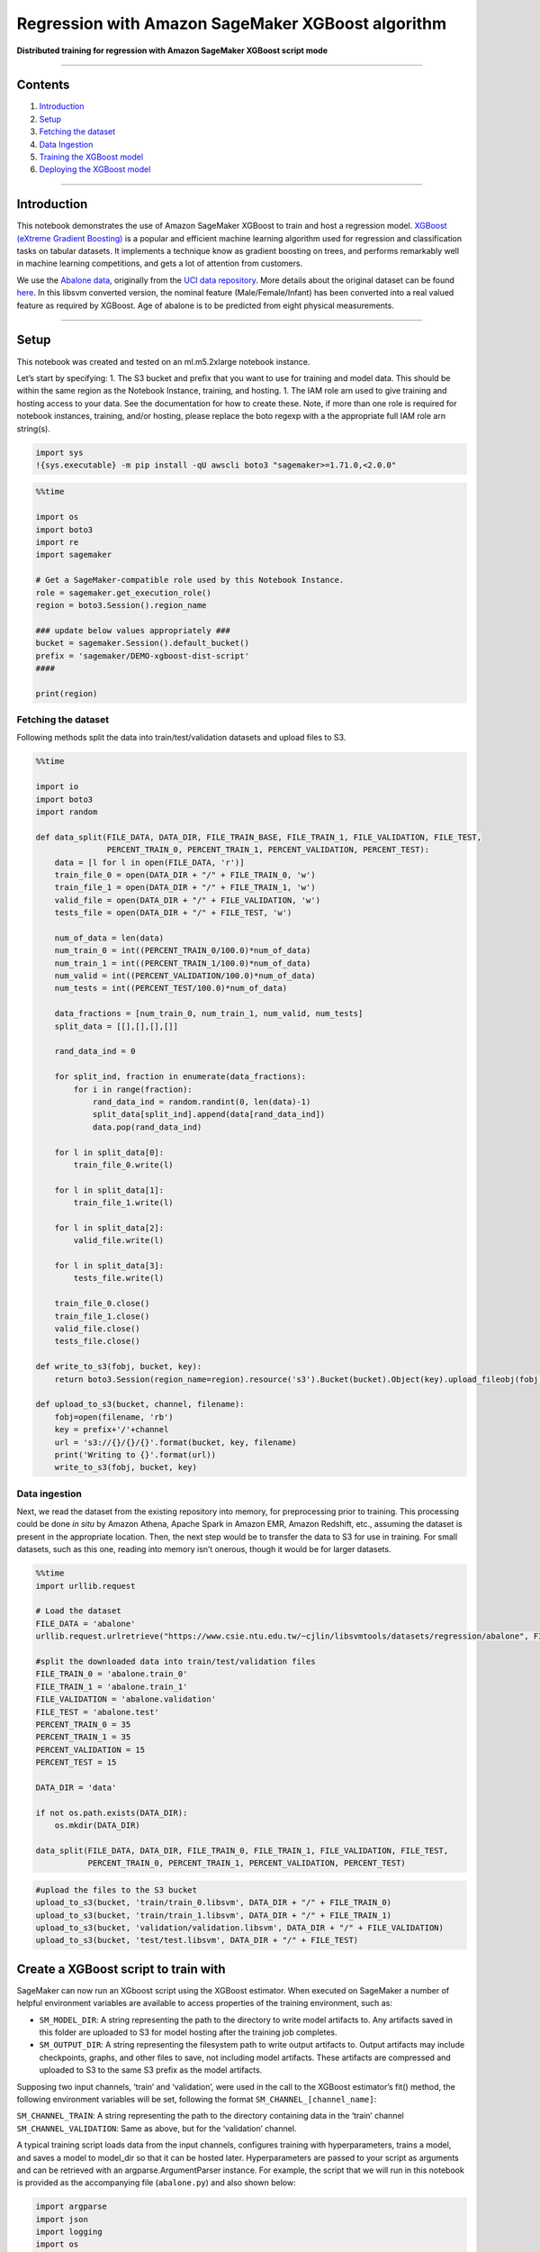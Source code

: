 Regression with Amazon SageMaker XGBoost algorithm
==================================================

**Distributed training for regression with Amazon SageMaker XGBoost
script mode**

--------------

Contents
--------

1. `Introduction <#Introduction>`__
2. `Setup <#Setup>`__
3. `Fetching the dataset <#Fetching-the-dataset>`__
4. `Data Ingestion <#Data-ingestion>`__
5. `Training the XGBoost model <#Training-the-XGBoost-model>`__
6. `Deploying the XGBoost model <#Deploying-the-XGBoost-model>`__

--------------

Introduction
------------

This notebook demonstrates the use of Amazon SageMaker XGBoost to train
and host a regression model. `XGBoost (eXtreme Gradient
Boosting) <https://xgboost.readthedocs.io>`__ is a popular and efficient
machine learning algorithm used for regression and classification tasks
on tabular datasets. It implements a technique know as gradient boosting
on trees, and performs remarkably well in machine learning competitions,
and gets a lot of attention from customers.

We use the `Abalone
data <https://www.csie.ntu.edu.tw/~cjlin/libsvmtools/datasets/regression.html>`__,
originally from the `UCI data
repository <https://archive.ics.uci.edu/ml/datasets/abalone>`__. More
details about the original dataset can be found
`here <https://archive.ics.uci.edu/ml/machine-learning-databases/abalone/abalone.names>`__.
In this libsvm converted version, the nominal feature
(Male/Female/Infant) has been converted into a real valued feature as
required by XGBoost. Age of abalone is to be predicted from eight
physical measurements.

--------------

Setup
-----

This notebook was created and tested on an ml.m5.2xlarge notebook
instance.

Let’s start by specifying: 1. The S3 bucket and prefix that you want to
use for training and model data. This should be within the same region
as the Notebook Instance, training, and hosting. 1. The IAM role arn
used to give training and hosting access to your data. See the
documentation for how to create these. Note, if more than one role is
required for notebook instances, training, and/or hosting, please
replace the boto regexp with a the appropriate full IAM role arn
string(s).

.. code:: ipython3

    import sys
    !{sys.executable} -m pip install -qU awscli boto3 "sagemaker>=1.71.0,<2.0.0"

.. code:: ipython3

    %%time
    
    import os
    import boto3
    import re
    import sagemaker
    
    # Get a SageMaker-compatible role used by this Notebook Instance.
    role = sagemaker.get_execution_role()
    region = boto3.Session().region_name
    
    ### update below values appropriately ###
    bucket = sagemaker.Session().default_bucket()
    prefix = 'sagemaker/DEMO-xgboost-dist-script'
    #### 
    
    print(region)

Fetching the dataset
~~~~~~~~~~~~~~~~~~~~

Following methods split the data into train/test/validation datasets and
upload files to S3.

.. code:: ipython3

    %%time
    
    import io
    import boto3
    import random
    
    def data_split(FILE_DATA, DATA_DIR, FILE_TRAIN_BASE, FILE_TRAIN_1, FILE_VALIDATION, FILE_TEST, 
                   PERCENT_TRAIN_0, PERCENT_TRAIN_1, PERCENT_VALIDATION, PERCENT_TEST):
        data = [l for l in open(FILE_DATA, 'r')]
        train_file_0 = open(DATA_DIR + "/" + FILE_TRAIN_0, 'w')
        train_file_1 = open(DATA_DIR + "/" + FILE_TRAIN_1, 'w')
        valid_file = open(DATA_DIR + "/" + FILE_VALIDATION, 'w')
        tests_file = open(DATA_DIR + "/" + FILE_TEST, 'w')
    
        num_of_data = len(data)
        num_train_0 = int((PERCENT_TRAIN_0/100.0)*num_of_data)
        num_train_1 = int((PERCENT_TRAIN_1/100.0)*num_of_data)
        num_valid = int((PERCENT_VALIDATION/100.0)*num_of_data)
        num_tests = int((PERCENT_TEST/100.0)*num_of_data)
    
        data_fractions = [num_train_0, num_train_1, num_valid, num_tests]
        split_data = [[],[],[],[]]
    
        rand_data_ind = 0
    
        for split_ind, fraction in enumerate(data_fractions):
            for i in range(fraction):
                rand_data_ind = random.randint(0, len(data)-1)
                split_data[split_ind].append(data[rand_data_ind])
                data.pop(rand_data_ind)
    
        for l in split_data[0]:
            train_file_0.write(l)
    
        for l in split_data[1]:
            train_file_1.write(l)
            
        for l in split_data[2]:
            valid_file.write(l)
    
        for l in split_data[3]:
            tests_file.write(l)
    
        train_file_0.close()
        train_file_1.close()
        valid_file.close()
        tests_file.close()
    
    def write_to_s3(fobj, bucket, key):
        return boto3.Session(region_name=region).resource('s3').Bucket(bucket).Object(key).upload_fileobj(fobj)
    
    def upload_to_s3(bucket, channel, filename):
        fobj=open(filename, 'rb')
        key = prefix+'/'+channel
        url = 's3://{}/{}/{}'.format(bucket, key, filename)
        print('Writing to {}'.format(url))
        write_to_s3(fobj, bucket, key)

Data ingestion
~~~~~~~~~~~~~~

Next, we read the dataset from the existing repository into memory, for
preprocessing prior to training. This processing could be done *in situ*
by Amazon Athena, Apache Spark in Amazon EMR, Amazon Redshift, etc.,
assuming the dataset is present in the appropriate location. Then, the
next step would be to transfer the data to S3 for use in training. For
small datasets, such as this one, reading into memory isn’t onerous,
though it would be for larger datasets.

.. code:: ipython3

    %%time
    import urllib.request
    
    # Load the dataset
    FILE_DATA = 'abalone'
    urllib.request.urlretrieve("https://www.csie.ntu.edu.tw/~cjlin/libsvmtools/datasets/regression/abalone", FILE_DATA)
    
    #split the downloaded data into train/test/validation files
    FILE_TRAIN_0 = 'abalone.train_0'
    FILE_TRAIN_1 = 'abalone.train_1'
    FILE_VALIDATION = 'abalone.validation'
    FILE_TEST = 'abalone.test'
    PERCENT_TRAIN_0 = 35
    PERCENT_TRAIN_1 = 35
    PERCENT_VALIDATION = 15
    PERCENT_TEST = 15
    
    DATA_DIR = 'data'
    
    if not os.path.exists(DATA_DIR):
        os.mkdir(DATA_DIR)
    
    data_split(FILE_DATA, DATA_DIR, FILE_TRAIN_0, FILE_TRAIN_1, FILE_VALIDATION, FILE_TEST, 
               PERCENT_TRAIN_0, PERCENT_TRAIN_1, PERCENT_VALIDATION, PERCENT_TEST)


.. code:: ipython3

    #upload the files to the S3 bucket
    upload_to_s3(bucket, 'train/train_0.libsvm', DATA_DIR + "/" + FILE_TRAIN_0)
    upload_to_s3(bucket, 'train/train_1.libsvm', DATA_DIR + "/" + FILE_TRAIN_1)
    upload_to_s3(bucket, 'validation/validation.libsvm', DATA_DIR + "/" + FILE_VALIDATION)
    upload_to_s3(bucket, 'test/test.libsvm', DATA_DIR + "/" + FILE_TEST)

Create a XGBoost script to train with
-------------------------------------

SageMaker can now run an XGboost script using the XGBoost estimator.
When executed on SageMaker a number of helpful environment variables are
available to access properties of the training environment, such as:

-  ``SM_MODEL_DIR``: A string representing the path to the directory to
   write model artifacts to. Any artifacts saved in this folder are
   uploaded to S3 for model hosting after the training job completes.
-  ``SM_OUTPUT_DIR``: A string representing the filesystem path to write
   output artifacts to. Output artifacts may include checkpoints,
   graphs, and other files to save, not including model artifacts. These
   artifacts are compressed and uploaded to S3 to the same S3 prefix as
   the model artifacts.

Supposing two input channels, ‘train’ and ‘validation’, were used in the
call to the XGBoost estimator’s fit() method, the following environment
variables will be set, following the format
``SM_CHANNEL_[channel_name]``:

``SM_CHANNEL_TRAIN``: A string representing the path to the directory
containing data in the ‘train’ channel ``SM_CHANNEL_VALIDATION``: Same
as above, but for the ‘validation’ channel.

A typical training script loads data from the input channels, configures
training with hyperparameters, trains a model, and saves a model to
model_dir so that it can be hosted later. Hyperparameters are passed to
your script as arguments and can be retrieved with an
argparse.ArgumentParser instance. For example, the script that we will
run in this notebook is provided as the accompanying file
(``abalone.py``) and also shown below:

.. code:: python


   import argparse
   import json
   import logging
   import os
   import pandas as pd
   import pickle as pkl

   from sagemaker_containers import entry_point
   from sagemaker_xgboost_container.data_utils import get_dmatrix
   from sagemaker_xgboost_container import distributed

   import xgboost as xgb


   def _xgb_train(params, dtrain, evals, num_boost_round, model_dir, is_master):
       """Run xgb train on arguments given with rabit initialized.

       This is our rabit execution function.

       :param args_dict: Argument dictionary used to run xgb.train().
       :param is_master: True if current node is master host in distributed training, or is running single node training job. Note that rabit_run will include this argument.
       """
       booster = xgb.train(params=params, dtrain=dtrain, evals=evals, num_boost_round=num_boost_round)

       if is_master:
           model_location = model_dir + '/xgboost-model'
           pkl.dump(booster, open(model_location, 'wb'))
           logging.info("Stored trained model at {}".format(model_location))


   if __name__ == '__main__':
       parser = argparse.ArgumentParser()

       # Hyperparameters are described here. In this simple example we are just including one hyperparameter.
       parser.add_argument('--max_depth', type=int,)
       parser.add_argument('--eta', type=float)
       parser.add_argument('--gamma', type=int)
       parser.add_argument('--min_child_weight', type=int)
       parser.add_argument('--subsample', type=float)
       parser.add_argument('--verbose', type=int)
       parser.add_argument('--objective', type=str)
       parser.add_argument('--num_round', type=int)

       # Sagemaker specific arguments. Defaults are set in the environment variables.
       parser.add_argument('--output_data_dir', type=str, default=os.environ['SM_OUTPUT_DATA_DIR'])
       parser.add_argument('--model_dir', type=str, default=os.environ['SM_MODEL_DIR'])
       parser.add_argument('--train', type=str, default=os.environ['SM_CHANNEL_TRAIN'])
       parser.add_argument('--validation', type=str, default=os.environ['SM_CHANNEL_VALIDATION'])
       parser.add_argument('--sm_hosts', type=str, default=os.environ['SM_HOSTS'])
       parser.add_argument('--sm_current_host', type=str, default=os.environ['SM_CURRENT_HOST'])

       args, _ = parser.parse_known_args()

       # Get SageMaker host information from runtime environment variables
       sm_hosts = json.loads(os.environ['SM_HOSTS'])
       sm_current_host = args.sm_current_host

       dtrain = get_dmatrix(args.train, 'libsvm')
       dval = get_dmatrix(args.validation, 'libsvm')
       watchlist = [(dtrain, 'train'), (dval, 'validation')] if dval is not None else [(dtrain, 'train')]

       train_hp = {
           'max_depth': args.max_depth,
           'eta': args.eta,
           'gamma': args.gamma,
           'min_child_weight': args.min_child_weight,
           'subsample': args.subsample,
           'verbose': args.verbose,
           'objective': args.objective}

       xgb_train_args = dict(
           params=train_hp,
           dtrain=dtrain,
           evals=watchlist,
           num_boost_round=args.num_round,
           model_dir=args.model_dir)

       if len(sm_hosts) > 1:
           # Wait until all hosts are able to find each other
           entry_point._wait_hostname_resolution()

           # Execute training function after initializing rabit.
           distributed.rabit_run(
               exec_fun=_xgb_train,
               args=xgb_train_args,
               include_in_training=(dtrain is not None),
               hosts=sm_hosts,
               current_host=sm_current_host,
               update_rabit_args=True
           )
       else:
           # If single node training, call training method directly.
           if dtrain:
               xgb_train_args['is_master'] = True
               _xgb_train(**xgb_train_args)
           else:
               raise ValueError("Training channel must have data to train model.")


   def model_fn(model_dir):
       """Deserialized and return fitted model.

       Note that this should have the same name as the serialized model in the _xgb_train method
       """
       model_file = 'xgboost-model'
       booster = pkl.load(open(os.path.join(model_dir, model_file), 'rb'))
       return booster

Because the container imports your training script, always put your
training code in a main guard ``(if __name__=='__main__':)`` so that the
container does not inadvertently run your training code at the wrong
point in execution.

For more information about training environment variables, please visit
https://github.com/aws/sagemaker-containers.

Training the XGBoost model
--------------------------

After setting training parameters, we kick off training, and poll for
status until training is completed, which in this example, takes between
few minutes.

To run our training script on SageMaker, we construct a
sagemaker.xgboost.estimator.XGBoost estimator, which accepts several
constructor arguments:

-  **entry_point**: The path to the Python script SageMaker runs for
   training and prediction.
-  **role**: Role ARN
-  **train_instance_type** *(optional)*: The type of SageMaker instances
   for training. **Note**: Because Scikit-learn does not natively
   support GPU training, Sagemaker Scikit-learn does not currently
   support training on GPU instance types.
-  **sagemaker_session** *(optional)*: The session used to train on
   Sagemaker.
-  **hyperparameters** *(optional)*: A dictionary passed to the train
   function as hyperparameters.

.. code:: ipython3

    hyperparams = {
            "max_depth":"5",
            "eta":"0.2",
            "gamma":"4",
            "min_child_weight":"6",
            "subsample":"0.7",
            "verbose":"1",
            "objective":"reg:linear",
            "num_round":"50"}
    
    instance_type = "ml.m5.2xlarge"
    output_path = 's3://{}/{}/{}/output'.format(bucket, prefix, 'abalone-dist-xgb')
    content_type = "libsvm"

.. code:: ipython3

    # Open Source distributed script mode
    from sagemaker.session import s3_input, Session
    from sagemaker.xgboost.estimator import XGBoost
    
    boto_session = boto3.Session(region_name=region)
    session = Session(boto_session=boto_session)
    script_path = 'abalone.py'
    
    xgb_script_mode_estimator = XGBoost(
        entry_point=script_path,
        framework_version='1.0-1', # Note: framework_version is mandatory
        hyperparameters=hyperparams,
        role=role,
        train_instance_count=2, 
        train_instance_type=instance_type,
        output_path=output_path)
    
    train_input = s3_input("s3://{}/{}/{}/".format(bucket, prefix, 'train'), content_type=content_type)
    validation_input = s3_input("s3://{}/{}/{}/".format(bucket, prefix, 'validation'), content_type=content_type)

Train XGBoost Estimator on abalone data
~~~~~~~~~~~~~~~~~~~~~~~~~~~~~~~~~~~~~~~

Training is as simple as calling ``fit`` on the Estimator. This will
start a SageMaker Training job that will download the data, invoke the
entry point code (in the provided script file), and save any model
artifacts that the script creates.

.. code:: ipython3

    xgb_script_mode_estimator.fit({'train': train_input, 'validation': validation_input})

Deploying the XGBoost model
---------------------------

After training, we can use the estimator to create an Amazon SageMaker
endpoint – a hosted and managed prediction service that we can use to
perform inference.

You can also optionally specify other functions to customize the
behavior of deserialization of the input request (``input_fn()``),
serialization of the predictions (``output_fn()``), and how predictions
are made (``predict_fn()``). The defaults work for our current use-case
so we don’t need to define them.

.. code:: ipython3

    predictor = xgb_script_mode_estimator.deploy(initial_instance_count=1, 
                                                 instance_type="ml.m5.2xlarge")
    predictor.serializer = str

.. code:: ipython3

    test_file = DATA_DIR + "/" + FILE_TEST
    with open(test_file, 'r') as f:
        payload = f.read()

.. code:: ipython3

    runtime_client = boto3.client('runtime.sagemaker', region_name=region)
    response = runtime_client.invoke_endpoint(EndpointName=predictor.endpoint, 
                                              ContentType='text/x-libsvm', 
                                              Body=payload)
    result = response['Body'].read().decode('ascii')
    print('Predicted values are {}.'.format(result))

(Optional) Delete the Endpoint
~~~~~~~~~~~~~~~~~~~~~~~~~~~~~~

If you’re done with this exercise, please run the delete_endpoint line
in the cell below. This will remove the hosted endpoint and avoid any
charges from a stray instance being left on.

.. code:: ipython3

    xgb_script_mode_estimator.delete_endpoint()
